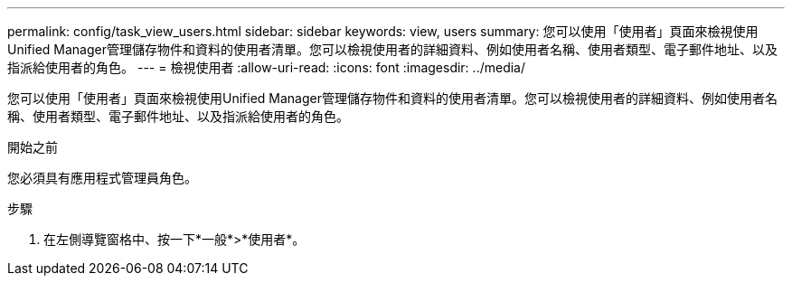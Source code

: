 ---
permalink: config/task_view_users.html 
sidebar: sidebar 
keywords: view, users 
summary: 您可以使用「使用者」頁面來檢視使用Unified Manager管理儲存物件和資料的使用者清單。您可以檢視使用者的詳細資料、例如使用者名稱、使用者類型、電子郵件地址、以及指派給使用者的角色。 
---
= 檢視使用者
:allow-uri-read: 
:icons: font
:imagesdir: ../media/


[role="lead"]
您可以使用「使用者」頁面來檢視使用Unified Manager管理儲存物件和資料的使用者清單。您可以檢視使用者的詳細資料、例如使用者名稱、使用者類型、電子郵件地址、以及指派給使用者的角色。

.開始之前
您必須具有應用程式管理員角色。

.步驟
. 在左側導覽窗格中、按一下*一般*>*使用者*。

